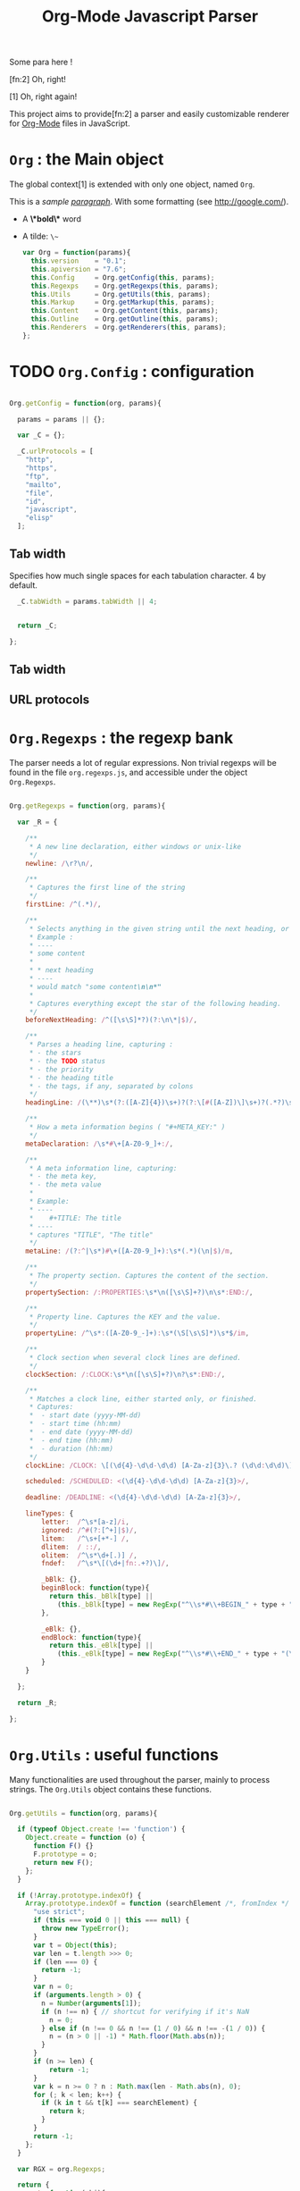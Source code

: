 #+TITLE:     Org-Mode Javascript Parser

  Some para here !

  [fn:2] Oh, right!

  [1] Oh, right again!


  This project aims to provide[fn:2] a parser and easily customizable renderer
  for [[http://orgmode.org/][Org-Mode]] files in JavaScript.

* =Org= : the Main object

  The global context[1] is extended with only one object, named =Org=.

  This is a /sample _paragraph_/. With some formatting (see http://google.com/).
  + A *\*bold\** word
  + A tilde: ~\~~
    #+BEGIN_SRC js
    var Org = function(params){
      this.version    = "0.1";
      this.apiversion = "7.6";
      this.Config     = Org.getConfig(this, params);
      this.Regexps    = Org.getRegexps(this, params);
      this.Utils      = Org.getUtils(this, params);
      this.Markup     = Org.getMarkup(this, params);
      this.Content    = Org.getContent(this, params);
      this.Outline    = Org.getOutline(this, params);
      this.Renderers  = Org.getRenderers(this, params);
    };
    #+END_SRC

* TODO =Org.Config= : configuration
  #+BEGIN_SRC js
  
  Org.getConfig = function(org, params){
  
    params = params || {};
  
    var _C = {};
  
    _C.urlProtocols = [
      "http",
      "https",
      "ftp",
      "mailto",
      "file",
      "id",
      "javascript",
      "elisp"
    ];
  
  #+END_SRC

** Tab width
    Specifies how much single spaces for each tabulation character. 4 by default.
      #+BEGIN_SRC js
        _C.tabWidth = params.tabWidth || 4;
      
      
        return _C;
      
      };
      
      #+END_SRC
** Tab width
** URL protocols



* =Org.Regexps= : the regexp bank

  The parser needs a lot of regular expressions.
  Non trivial regexps will be found in the file =org.regexps.js=,
  and accessible under the object =Org.Regexps=.
    #+BEGIN_SRC js
    
    Org.getRegexps = function(org, params){
    
      var _R = {
    
        /**
         * A new line declaration, either windows or unix-like
         */
        newline: /\r?\n/,
    
        /**
         * Captures the first line of the string
         */
        firstLine: /^(.*)/,
    
        /**
         * Selects anything in the given string until the next heading, or the end.
         * Example :
         * ----
         * some content
         *
         * * next heading
         * ----
         * would match "some content\n\n*"
         *
         * Captures everything except the star of the following heading.
         */
        beforeNextHeading: /^([\s\S]*?)(?:\n\*|$)/,
    
        /**
         * Parses a heading line, capturing :
         * - the stars
         * - the TODO status
         * - the priority
         * - the heading title
         * - the tags, if any, separated by colons
         */
        headingLine: /(\**)\s*(?:([A-Z]{4})\s+)?(?:\[#([A-Z])\]\s+)?(.*?)\s*(?:\s+:([A-Za-z0-9:]+):\s*)?(?:\n|$)/,
    
        /**
         * How a meta information begins ( "#+META_KEY:" )
         */
        metaDeclaration: /\s*#\+[A-Z0-9_]+:/,
    
        /**
         * A meta information line, capturing:
         * - the meta key,
         * - the meta value
         *
         * Example:
         * ----
         *    #+TITLE: The title
         * ----
         * captures "TITLE", "The title"
         */
        metaLine: /(?:^|\s*)#\+([A-Z0-9_]+):\s*(.*)(\n|$)/m,
    
        /**
         * The property section. Captures the content of the section.
         */
        propertySection: /:PROPERTIES:\s*\n([\s\S]+?)\n\s*:END:/,
    
        /**
         * Property line. Captures the KEY and the value.
         */
        propertyLine: /^\s*:([A-Z0-9_-]+):\s*(\S[\s\S]*)\s*$/im,
    
        /**
         * Clock section when several clock lines are defined.
         */
        clockSection: /:CLOCK:\s*\n([\s\S]+?)\n?\s*:END:/,
    
        /**
         * Matches a clock line, either started only, or finished.
         * Captures:
         *  - start date (yyyy-MM-dd)
         *  - start time (hh:mm)
         *  - end date (yyyy-MM-dd)
         *  - end time (hh:mm)
         *  - duration (hh:mm)
         */
        clockLine: /CLOCK: \[(\d{4}-\d\d-\d\d) [A-Za-z]{3}\.? (\d\d:\d\d)\](?:--\[(\d{4}-\d\d-\d\d) [A-Za-z]{3}\.? (\d\d:\d\d)\] =>\s*(-?\d+:\d\d))?/g,
    
        scheduled: /SCHEDULED: <(\d{4}-\d\d-\d\d) [A-Za-z]{3}>/,
    
        deadline: /DEADLINE: <(\d{4}-\d\d-\d\d) [A-Za-z]{3}>/,
    
        lineTypes: {
            letter:  /^\s*[a-z]/i,
            ignored: /^#(?:[^+]|$)/,
            litem:   /^\s+[+*-] /,
            dlitem:  / ::/,
            olitem:  /^\s*\d+[.)] /,
            fndef:   /^\s*\[(\d+|fn:.+?)\]/,
    
            _bBlk: {},
            beginBlock: function(type){
              return this._bBlk[type] ||
                (this._bBlk[type] = new RegExp("^\\s*#\\+BEGIN_" + type + "\\s", "i"));
            },
    
            _eBlk: {},
            endBlock: function(type){
              return this._eBlk[type] ||
                (this._eBlk[type] = new RegExp("^\\s*#\\+END_" + type + "(\\s|$)", "i"));
            }
        }
    
      };
    
      return _R;
    
    };
    
    #+END_SRC

* =Org.Utils= : useful functions

  Many functionalities are used throughout the parser, mainly to process
  strings. The =Org.Utils= object contains these functions.
    #+BEGIN_SRC js
    
    Org.getUtils = function(org, params){
    
      if (typeof Object.create !== 'function') {
        Object.create = function (o) {
          function F() {}
          F.prototype = o;
          return new F();
        };
      }
    
      if (!Array.prototype.indexOf) {
        Array.prototype.indexOf = function (searchElement /*, fromIndex */ ) {
          "use strict";
          if (this === void 0 || this === null) {
            throw new TypeError();
          }
          var t = Object(this);
          var len = t.length >>> 0;
          if (len === 0) {
            return -1;
          }
          var n = 0;
          if (arguments.length > 0) {
            n = Number(arguments[1]);
            if (n !== n) { // shortcut for verifying if it's NaN
              n = 0;
            } else if (n !== 0 && n !== (1 / 0) && n !== -(1 / 0)) {
              n = (n > 0 || -1) * Math.floor(Math.abs(n));
            }
          }
          if (n >= len) {
              return -1;
          }
          var k = n >= 0 ? n : Math.max(len - Math.abs(n), 0);
          for (; k < len; k++) {
            if (k in t && t[k] === searchElement) {
              return k;
            }
          }
          return -1;
        };
      }
    
      var RGX = org.Regexps;
    
      return {
        root: function(obj){
          var result = obj;
          while(result.parent){result = result.parent;}
          return result;
        },
    
        range: function(){
          var from, to, step, args = arguments, result = [], i;
          switch(args.length){
            case 0: return result;
            case 1: from = 0;       to = args[0]; step = to > from ? 1 : -1; break;
            case 2: from = args[0]; to = args[1]; step = to > from ? 1 : -1; break;
            case 3: from = args[0]; to = args[1]; step = args[2];            break;
          }
          if(step === 0){return result;}
          for(i = from; step > 0 ? i < to : i > to ; i += step){
            result.push(i);
          }
          return result;
        },
    
        trim: function(str){
          return str && str.length ? str.replace(/^\s*|\s*$/g, "") : "";
        },
    
        empty: function(o){
          // Valid only for strings and arrays
          return (!(o && o.length));
        },
    
        notEmpty: function(o){
          // Valid only for strings and arrays
          return !this.empty(o);
        },
    
        blank: function(str){
          // Valid only for strings and arrays
          return !str || str == 0;
        },
    
        notBlank: function(str){
          // Valid only for strings and arrays
          return !this.blank(str);
        },
    
        repeat: function(str, times){
          var result = [];
          for(var i=0; i<times; i++){
            result.push(str);
          }
          return result.join('');
        },
    
        each: function(arr, fn){
          var name, length = arr.length, i = 0, isObj = length === undefined;
          if ( isObj ) {
            for ( name in arr ) {
              if ( fn.call( arr[ name ], arr[ name ], name ) === false ) {break;}
            }
          } else {
            if(!length){return;}
            for ( var value = arr[0];
              i < length && fn.call( value, value, i ) !== false;
              value = arr[++i] ) {}
          }
        },
    
        map: function(arr, fn){
          var result = [];
          this.each(arr, function(val, idx){
            var mapped = fn.call(val, val, idx);
            if (mapped !== null){result.push(mapped);}
          });
          return result;
        },
    
        log: function(o){
          if(console && console.log){console.log(o);}
        },
    
        firstLine: function(str){
          var match = RGX.firstLine.exec(str);
          return match ? match[0] : "";
        },
    
        lines: function(str){
          if (!str && str !== ""){return [];}
          return str.split(RGX.newline);
        },
    
        indentLevel: function(str){
          return (/^\s*/).exec(str)[0].length;
        },
    
        randomStr: function(length){
          var str = "";
          var available = "ABCDEFGHIJKLMNOPQRSTUVWXYZabcdefghijklmnopqrstuvwxyz0123456789";
          for( var i=0; i < length; i++ )
              str += available.charAt(Math.floor(Math.random() * available.length));
          return str;
        },
    
        keys: function(obj){
          var result = [];
          this.each(obj, function(v, k){result.push(k);});
          return result;
        },
    
        joinKeys: function(str, obj){
          return this.keys(obj).join(str);
        },
    
        getAbsentToken: function(str, prefix){
          var token, start = prefix + "_";
          if(str.indexOf(start) === -1){return start;}
          token = start + this.randomStr(5);
          while(str.indexOf(token) !== -1){
            token = start + this.randomStr(5);
          }
          return token;
        },
        
        noop: function(){}
    
      };
    
    };
    
    #+END_SRC

* Markup parser

  This file contains the code for the Org-Mode wiki-style markup.
    #+BEGIN_SRC js
    Org.getMarkup = function(org, params){
    
      var _U = org.Utils;
      var _C = org.Config;
    
      var Markup = {};
    
    ///////////////////////////////////////////////////////////////////////////////
    // LINKS
    
      var LinkDefs = (function(){
        var l = 0;
        return {
          HTTP:     {id:++l, re:/^https?:/},
          FTP:      {id:++l, re:/^ftp:/},
          FILE:     {id:++l, re:/^(?:file:|\.{1,2}\/)/},
          MAIL:     {id:++l, re:/^mailto:/},
          ID:       {id:++l, re:/^#/},
          PROTOCOL: {id:++l, re:/:/},
          SEARCH:   {id:++l, re:/.*/}
        };
      }());
    
      var LinkType={};  _U.map(LinkDefs, function(v,k){LinkType[k] = v.id;});
      var LinkTypeArr = _U.map(LinkType, function(v,k){return LinkDefs[k];});
    
      function getLinkType(link){
        var k;
        for(k in LinkTypeArr){
          if(link.url.match(LinkTypeArr[k].re)){return LinkType[k];}
        }
      }
    
      var Link = function(parent, raw, url, desc, token){
        this.nodeType = "Link";
        this.raw = raw;
        this.parent = parent;
        this.url = url;
        this.desc = desc;
        this.token = token;
        this.type = getLinkType(this);
      };
      Markup.Link = Link;
    
      var FootNoteRef = function(parent, raw, name, token){
        this.nodeType = "FootNoteRef";
        this.raw = raw;
        this.parent = parent;
        this.name = name;
        this.token = token;
      };
      Markup.FootNoteRef = FootNoteRef;
    
    ///////////////////////////////////////////////////////////////////////////////
    // TYPO
    
    //   + Allowed pre:      " \t('\"{"
    //   + Allowed post:     "- \t.,:!?;'\")}\\"
    //   + Forbidden border: " \t\r\n,\"'"
    //   + Allowed body:     "."
    // (defcustom org-emphasis-regexp-components
    //   '(" \t('\"{" "- \t.,:!?;'\")}\\" " \t\r\n,\"'" "." 1)
    //   "Components used to build the regular expression for emphasis.
    // This is a list with five entries.  Terminology:  In an emphasis string
    // like \" *strong word* \", we call the initial space PREMATCH, the final
    // space POSTMATCH, the stars MARKERS, \"s\" and \"d\" are BORDER characters
    // and \"trong wor\" is the body.  The different components in this variable
    // specify what is allowed/forbidden in each part:
    // pre          Chars allowed as prematch.  Beginning of line will be allowed too.
    // post         Chars allowed as postmatch.  End of line will be allowed too.
    // border       The chars *forbidden* as border characters.
    // body-regexp  A regexp like \".\" to match a body character.  Don't use
    //              non-shy groups here, and don't allow newline here.
    // newline      The maximum number of newlines allowed in an emphasis exp.
    // Use customize to modify this, or restart Emacs after changing it."
    //   :group 'org-appearance
    //   :set 'org-set-emph-re
    //   :type '(list
    //     (sexp    :tag "Allowed chars in pre      ")
    //     (sexp    :tag "Allowed chars in post     ")
    //     (sexp    :tag "Forbidden chars in border ")
    //     (sexp    :tag "Regexp for body           ")
    //     (integer :tag "number of newlines allowed")
    //     (option (boolean :tag "Please ignore this button"))))
    
      var EmphMarkers = {};
      _U.each("/*~=+_".split(""), function(t){EmphMarkers[t] = {};});
    
      EmphMarkers.getInline = function(token, parent){
        var constr = this[token].constr;
        return new constr(parent);
      };
      EmphMarkers.getRegexpAll = function(){
        // TODO : refactor to :
        //    - take the real pre/post/border char sets in config
        return (/(^(?:.|\n)*?)(([\/*~=+_])([^\s].*?[^\s\\]|[^\s\\])\3)/);        //*/
      };
      Markup.EmphMarkers = EmphMarkers;
    
      function makeInline(constr, parent, food){
        var inline = new constr(parent);
        parent.adopt(inline);
        if(food){inline.consume(food);}
        return inline;
      }
    
      var EmphInline = function(parent){
        this.nodeType = "EmphInline";
        this.parent = parent;
        this.children = [];
      };
      EmphInline.prototype.adopt = function(child){
        this.children.push(child);
        child.parent = this;
      };
      EmphInline.prototype.replaceTokens = function(tokens){
        if(this.children.length){
          _U.each(this.children, function(v){v.replaceTokens(tokens);});
        }
        if(this.content && this.content.length){
          var content = this.content;
          var pipedKeys =  _U.joinKeys("|", tokens);
          if(_U.blank(pipedKeys)){return;}
          var rgx = new RegExp('^((?:.|\n)*?)(' + pipedKeys + ')((?:.|\n)*)$');
          var match, pre, token, rest;
          var inline = new EmphInline(this);
          match = rgx.exec(content);
          while(match){
            pre = match[1]; token = match[2]; rest = match[3];
            if(_U.notBlank(pre)){ makeInline(EmphRaw, inline, pre); }
            inline.adopt(tokens[token]);
            content = rest;
            match = rgx.exec(content);
          }
          if(inline.children.length){
            if(_U.notBlank(rest)){ makeInline(EmphRaw, inline, rest); }
            this.content = "";
            this.adopt(inline);
          }
        }
      };
      EmphInline.prototype.consume = function(content){
        var regexp = EmphMarkers.getRegexpAll();
        var match;
        var rest = content;
        var pre, hasEmph, type, inner, length;
        var raw, sub;
        while((_U.trim(rest).length > 0) && (match = regexp.exec(rest))){
          pre = match[1];
          hasEmph = match[2];
          token = match[3] || "";
          inner = match[4] || "";
          length = pre.length + inner.length + (hasEmph ? 2 : 0);
          if(length === 0){break;}
          rest = rest.substr(length);
          if(_U.notBlank(pre)){ makeInline(EmphRaw, this, pre); }
          if(hasEmph !== void(0)){
            makeInline(EmphMarkers[token].constr, this, inner);
          }
        }
        if(_U.notBlank(rest)){ makeInline(EmphRaw, this, rest); }
      };
      Markup.EmphInline = EmphInline;
    
      var EmphRaw = function(parent){
        EmphInline.call(this, parent);
        this.nodeType = "EmphRaw";
        this.recurse = false;
      };
      EmphRaw.prototype = Object.create(EmphInline.prototype);
      EmphRaw.prototype.consume = function(content){
        this.content = content;
      };
      Markup.EmphRaw = EmphRaw;
    
    
      var EmphItalic = function(parent){
        EmphInline.call(this, parent);
        this.nodeType = "EmphItalic";
        this.recurse = true;
      };
      EmphItalic.prototype = Object.create(EmphInline.prototype);
      EmphMarkers["/"].constr = EmphItalic;
      Markup.EmphItalic = EmphItalic;
    
    
      var EmphBold = function(parent){
        EmphInline.call(this, parent);
        this.nodeType = "EmphBold";
        this.recurse = true;
      };
      EmphBold.prototype = Object.create(EmphInline.prototype);
      EmphMarkers["*"].constr = EmphBold;
      Markup.EmphBold = EmphBold;
    
    
      var EmphUnderline = function(parent){
        EmphInline.call(this, parent);
        this.nodeType = "EmphUnderline";
        this.recurse = true;
      };
      EmphUnderline.prototype = Object.create(EmphInline.prototype);
      EmphMarkers["_"].constr = EmphUnderline;
      Markup.EmphUnderline = EmphUnderline;
    
    
      var EmphStrike = function(parent){
        EmphInline.call(this, parent);
        this.nodeType = "EmphStrike";
        this.recurse = true;
      };
      EmphStrike.prototype = Object.create(EmphInline.prototype);
      EmphMarkers["+"].constr = EmphStrike;
      Markup.EmphStrike = EmphStrike;
    
    
      var EmphCode = function(parent){
        EmphRaw.call(this, parent);
        this.nodeType = "EmphCode";
      };
      EmphCode.prototype = Object.create(EmphRaw.prototype);
      EmphMarkers["="].constr = EmphCode;
      Markup.EmphCode = EmphCode;
    
    
      var EmphVerbatim = function(parent){
        EmphRaw.call(this, parent);
        this.nodeType = "EmphVerbatim";
      };
      EmphVerbatim.prototype = Object.create(EmphRaw.prototype);
      EmphMarkers["~"].constr = EmphVerbatim;
      Markup.EmphVerbatim = EmphVerbatim;
    
    
    ///////////////////////////////////////////////////////////////////////////////
    // PARSE
    
      var _linkTokenId = 0;
    
      Markup.tokenize = function tokenize(parent, str){
        str = "" + (str || "");
        var initStr = str;
    
        var links = {};
        var linkTokenPrefix = uniqToken("LINK");
    
        function uniqToken(p){return _U.getAbsentToken(initStr, p);}
    
    ///////////////////////////////////////////////////////////////////////////////
    //     LINKS
        function linkToken(){return linkTokenPrefix + (++_linkTokenId);}
    
        function linkReplacer(urlIdx, descIdx){
          return function(){
            var t = linkToken();
            var a = arguments;
            links[t] = new Link(parent, a[0], a[urlIdx], a[descIdx], t);
            return t;
          };
        }
    
        // Whole links with URL and description : [[url:...][Desc of the link]]
        var descLinkRegex = /\[\[((?:.|\s)*?)\]\[((?:.|\s)*?)\]\]/gm;
        str = str.replace(descLinkRegex, linkReplacer(1, 2));
    
        // Single links with URL only : [[url:...]]
        var singleLinkRegex = /\[\[((?:.|\s)*?)\]\]/gm;
        str = str.replace(descLinkRegex, linkReplacer(1, 1));
    
        // Treating bare URLs, or URLs without a description attached.
        var urlRegex = new RegExp("(?:" +
                          _C.urlProtocols.join("|") +
                          '):[^\\s),;]+', "gi");
        str = str.replace(urlRegex, linkReplacer(0, 0));
    
    ///////////////////////////////////////////////////////////////////////////////
    //     FOOTNOTES
    
        var refFootnoteRegex = /\[(?:(\d+)|fn:([^:]*)(?::((?:.|\s)+?))?)\]/g;
        str = str.replace(refFootnoteRegex, function(){
          var a = arguments;
          var raw = a[0], name = a[2], def = a[3];
          if(!name){name = a[1];}
          if(!name){name = "anon_" + _U.root(parent).fnNextNum;}
          var t = linkToken();
          var fn = new FootNoteRef(parent, raw, name, t);
          if(def){
            var root = _U.root(parent);
            console.log("FROM MARKUP::::");
            console.log(root);
            var inline = new EmphInline(root);
            inline.consume(def);
            root.addFootnoteDef(inline, name);
          }
          links[t] = fn;
          return t;
        });
    
    // TODO
    
        var iObj = new EmphInline(parent);
        iObj.consume(str);
        iObj.replaceTokens(links);
        return iObj;
      };
    
    
      return Markup;
    
    };
    #+END_SRC


* =Org.Content= : the content parser

  This section describes the parser for the actual content within the sections
  of the =org= file.
    #+BEGIN_SRC js
    
    Org.getContent = function(org, params){
    
      var _U  = org.Utils;
      var _C  = org.Config;
      var OM = org.Markup;
      var _R = org.Regexps;
    
    #+END_SRC
  =Content= is the object returned by this function.
      #+BEGIN_SRC js
        var Content = {};
      
      #+END_SRC
** Types of lines
  =LineDef= is the object containing line definitions. All lines of the =Org= file
  will be treated sequencially, and their type will determine what to do with it.

  Line types are given an =id= property: a number identifying them.
      #+BEGIN_SRC js
        var LineDef = (function(){
          var l = -1;
          return {
            "BLANK":    {id: ++l},
            "IGNORED":  {id: ++l},
            "FNDEF":    {id: ++l},
            "PARA":     {id: ++l},
            "ULITEM":   {id: ++l},
            "OLITEM":   {id: ++l},
            "DLITEM":   {id: ++l},
      
      #+END_SRC
  Some lines start a =BEGIN_/END_= block, their line definition have a =beginEnd=
  property set to =1=.
          #+BEGIN_SRC js
                "VERSE":    {id: ++l, beginEnd:1},
                "QUOTE":    {id: ++l, beginEnd:1},
                "CENTER":   {id: ++l, beginEnd:1},
                "EXAMPLE":  {id: ++l, beginEnd:1},
                "SRC":      {id: ++l, beginEnd:1},
                "HTML":     {id: ++l, beginEnd:1},
                "COMMENT":  {id: ++l, beginEnd:1}
              };
            }());
          
          #+END_SRC
  Now defining different ways to access the line types.
  Defining some other arrangements of the line definitions :
  
  + Simple index : type name => number
      #+BEGIN_SRC js
        var LineType = {};
        _U.each(LineDef, function(v, k){LineType[k] = v.id;});
      
      #+END_SRC
  + Reversed type index : number => type name
      #+BEGIN_SRC js
        var LineTypeArr = [];
        _U.each(LineDef, function(v, k){LineTypeArr[v.id] = k;});
      
      
      #+END_SRC
  + List of names of the blocks in =BEGIN_... / END_...= form
      #+BEGIN_SRC js
        var BeginEndBlocks = {};
        _U.each(LineDef, function(v, k){if(v.beginEnd) BeginEndBlocks[k] = 1;});
      
      
      #+END_SRC
  + Function which determines the type from the given line. A minimal caching system is
    provided, since the function will be called several times for the same line, so
    we keep the result of the last call for a given input.

    The function will only compare the line with regexps.
        #+BEGIN_SRC js
          var lineTypeCache = {line: "", type: LineType.BLANK};
        
          function getLineType(line){
        
            // Caching result...
            if(lineTypeCache.line === line){return lineTypeCache.type;}
            lineTypeCache.line = line;
            function cache(type){
              lineTypeCache.type = type;
              return type;
            }
        
            var RLT = _R.lineTypes;
        
            // First test on a line beginning with a letter,
            // the most common case, to avoid making all the
            // other tests before returning the default.
            if(RLT.letter.exec(line)){
              return cache(LineType.PARA);
            }
            if(_U.blank(line)){
              return cache(LineType.BLANK);
            }
            if(RLT.ignored.exec(line)){
              return cache(LineType.IGNORED);
            }
            // Then test all the other cases
            if(RLT.litem.exec(line)){
              if(RLT.dlitem.exec(line)){
                return cache(LineType.DLITEM);
              }
              return cache(LineType.ULITEM);
            }
            if(RLT.olitem.exec(line)){
              return cache(LineType.OLITEM);
            }
            if(RLT.fndef.exec(line)){
              return cache(LineType.FNDEF);
            }
        
            var k;
            for(k in BeginEndBlocks){
              if(RLT.beginBlock(k).exec(line)){
                return cache(LineType[k]);
              }
            }
            return cache(LineType.PARA);
          }
        
        #+END_SRC
  + Function which determines the level of indentation of a line.
      #+BEGIN_SRC js
        function getLineIndent(line){
          line = line || "";
          var indent = /^\s*/.exec(line)[0];
          var spaces4tabs = _U.repeat(" ", _C.tabWidth);
          indent = indent.replace(/\r/g, spaces4tabs);
          return indent.length;
        }
      
      #+END_SRC
** Blocks
    #+BEGIN_SRC js
      function getNewBlock(line, parent){
        var type = getLineType(line, line);
        var constr = LineDef[LineTypeArr[type]].constr || LineDef.PARA.constr;
        return new constr(parent, line);
      }
    
    #+END_SRC
*** Container block
    This kind of block is abstract: many other blocks inherit from it, and it will not be used as is.

    It provides functionality for blocks which contain other sub-blocks.

    It contains an array of =children=, containing the children blocks.

  #+BEGIN_SRC js
    var ContainerBlock = function(parent){
      this.parent = parent;
      this.nodeType = "ContainerBlock";
      this.isContainer = true;
      this.children = [];
    };
    ContainerBlock.prototype.finalize = function(){};
  
  #+END_SRC

*** Root block
    This block represents the root content under a headline of the document.
    It is the highest container directly under the headline node.
      #+BEGIN_SRC js
        var RootBlock = function(parent){
          ContainerBlock.call(this, parent);
          this.nodeType = "RootBlock";
        };
        Content.RootBlock = RootBlock;
        RootBlock.prototype = Object.create(ContainerBlock.prototype);
      
        RootBlock.prototype.accept  = function(line){return true;};
        RootBlock.prototype.consume = function(line){
          var block = getNewBlock(line, this);
          this.children.push(block);
          return block.consume(line);
        };
      
        ////////////////////////////////////////////////////////////////////////////////
        //  CONTENTBLOCK
        var ContentBlock = function(parent){
          this.parent = parent;
          this.nodeType = "ContentBlock";
          this.isContent = true;
          this.lines = [];
        };
        ContentBlock.prototype.finalize = function(){};
      
        ////////////////////////////////////////////////////////////////////////////////
        //  CONTENTMARKUPBLOCK
        var ContentMarkupBlock = function(parent){
          ContentBlock.call(this, parent);
          this.nodeType = "ContentMarkupBlock";
          this.hasMarkup = true;
          this.children = [];
        };
        ContentMarkupBlock.prototype.finalize = function(){
          var content = this.lines.join("\n");
          var inline = OM.tokenize(this, content);
          this.children.push(inline);
        };
      
        ////////////////////////////////////////////////////////////////////////////////
        //  PARABLOCK
        var ParaBlock = function(parent){
          ContentMarkupBlock.call(this, parent);
          this.nodeType = "ParaBlock";
          this.indent = parent.indent || 0;
        };
        LineDef.PARA.constr = Content.ParaBlock = ParaBlock;
        ParaBlock.prototype = Object.create(ContentMarkupBlock.prototype);
        ParaBlock.prototype.accept = function(line){
          var indent;
          var type = getLineType(line);
          if(type === LineType.BLANK){
            if(this.ended){return true;}
            this.ended = true; return true;
          }
          if(type !== LineType.PARA){return false;}
          if(this.ended){return false;}
      
          if(this.indent === 0){return true;}
          indent = getLineIndent(line);
          if(indent <= this.indent){
            return false;
          }
          return true;
        };
      
        ParaBlock.prototype.consume = function(line){
          var type = getLineType(line);
          if(type !== LineType.IGNORED){
            this.lines.push(line);
          }
          return this;
        };
      
      
        ////////////////////////////////////////////////////////////////////////////////
        //  FNDEFBLOCK
        var FndefBlock = function(parent){
          ContentMarkupBlock.call(this, parent);
          this.nodeType = "FndefBlock";
          this.indent = parent.indent || 0;
          this.firstline = true;
        };
        LineDef.FNDEF.constr = Content.FndefBlock = FndefBlock;
        FndefBlock.prototype = Object.create(ContentMarkupBlock.prototype);
      
        FndefBlock.prototype.accept = function(line){
          var indent;
          var type = getLineType(line);
          if(type === LineType.FNDEF){
            if(this.ended){return false;}
            return true;
          }
          if(type === LineType.BLANK){
            if(this.ended){ return true; }
            this.ended = true; return true;
          }
          if(this.ended){ return false; }
          return true;
        };
      
        FndefBlock.prototype.consume = function(line){
          var type = getLineType(line);
          if(this.firstline){
            this.name = /^\s*\[(.*?)\]/.exec(line)[1].replace(/^fn:/, '');
            this.firstline = false;
          }
          if(type !== LineType.IGNORED){
            this.lines.push(line);
          }
          return this;
        };
      
        FndefBlock.prototype.finalize = function(line){
          var root = _U.root(this);
          var content = this.lines.join("\n");
          content = content.replace(/^(\s*)\[.*?\]/, "$1");
          var inline = OM.tokenize(this, content);
          root.addFootnoteDef(inline, this.name);
        };
      
        ////////////////////////////////////////////////////////////////////////////////
        //  BEGINENDBLOCK
        var BeginEndBlock = function(parent, line, type){
          ContentBlock.call(this, parent);
          this.nodeType = "BeginEndBlock";
          this.indent = getLineIndent(line);
          this.ended = false;
          this.beginre = _R.lineTypes.beginBlock(type);
          this.endre   = _R.lineTypes.endBlock(type);
        };
        BeginEndBlock.prototype = Object.create(ContentBlock.prototype);
        BeginEndBlock.prototype.accept      = function(line){return !this.ended;};
        BeginEndBlock.prototype.treatBegin  = function(line){};
        BeginEndBlock.prototype.consume     = function(line){
          if(this.beginre.exec(line)){ this.treatBegin(line); }
          else if(this.endre.exec(line)){ this.ended = true; }
          else {
            if(this.verbatim){
              this.lines.push(line);
            } else {
              var type = getLineType(line);
              if(type !== LineType.IGNORED){
                this.lines.push(line);
              }
            }
          }
          return this;
        };
      
        ////////////////////////////////////////////////////////////////////////////////
        //  VERSEBLOCK
        var VerseBlock = function(parent, line){
          ContentMarkupBlock.call(this, parent);
          BeginEndBlock.call(this, parent, line, "VERSE");
          this.nodeType = "VerseBlock";
        };
        LineDef.VERSE.constr = Content.VerseBlock = VerseBlock;
        VerseBlock.prototype = Object.create(BeginEndBlock.prototype);
        VerseBlock.prototype.finalize = ContentMarkupBlock.finalize;
      
        ////////////////////////////////////////////////////////////////////////////////
        //  QUOTEBLOCK
        var QuoteBlock = function(parent, line){
          ContentMarkupBlock.call(this, parent);
          BeginEndBlock.call(this, parent, line, "QUOTE");
          this.nodeType = "QuoteBlock";
        };
        LineDef.QUOTE.constr = Content.QuoteBlock = QuoteBlock;
        QuoteBlock.prototype = Object.create(BeginEndBlock.prototype);
        QuoteBlock.prototype.finalize = ContentMarkupBlock.finalize;
      
        ////////////////////////////////////////////////////////////////////////////////
        //  CENTERBLOCK
        var CenterBlock = function(parent, line){
          ContentMarkupBlock.call(this, parent);
          BeginEndBlock.call(this, parent, line, "CENTER");
          this.nodeType = "CenterBlock";
        };
        LineDef.CENTER.constr = Content.CenterBlock = CenterBlock;
        CenterBlock.prototype = Object.create(BeginEndBlock.prototype);
        CenterBlock.prototype.finalize = ContentMarkupBlock.finalize;
      
        ////////////////////////////////////////////////////////////////////////////////
        //  EXAMPLEBLOCK
        var ExampleBlock = function(parent, line){
          BeginEndBlock.call(this, parent, line, "EXAMPLE");
          this.nodeType = "ExampleBlock";
          this.verbatim = true;
        };
        LineDef.EXAMPLE.constr = Content.ExampleBlock = ExampleBlock;
        ExampleBlock.prototype = Object.create(BeginEndBlock.prototype);
      
        ////////////////////////////////////////////////////////////////////////////////
        //  SRCBLOCK
        var SrcBlock = function(parent, line){
          BeginEndBlock.call(this, parent, line, "SRC");
          this.nodeType = "SrcBlock";
          this.verbatim = true;
          var match = /BEGIN_SRC\s+([a-z-]+)(?:\s*|$)/i.exec(line);
          this.language = match ? match[1] : null;
        };
        LineDef.SRC.constr = Content.SrcBlock = SrcBlock;
        SrcBlock.prototype = Object.create(BeginEndBlock.prototype);
      
        ////////////////////////////////////////////////////////////////////////////////
        //  HTMLBLOCK
        var HtmlBlock = function(parent, line){
          BeginEndBlock.call(this, parent, line, "HTML");
          this.nodeType = "HtmlBlock";
          this.verbatim = true;
        };
        LineDef.HTML.constr = Content.HtmlBlock = HtmlBlock;
        HtmlBlock.prototype = Object.create(BeginEndBlock.prototype);
      
        ////////////////////////////////////////////////////////////////////////////////
        //  COMMENTBLOCK
        var CommentBlock = function(parent, line){
          BeginEndBlock.call(this, parent, line, "COMMENT");
          this.nodeType = "CommentBlock";
          this.verbatim = true;
        };
        LineDef.COMMENT.constr = Content.CommentBlock = CommentBlock;
        CommentBlock.prototype = Object.create(BeginEndBlock.prototype);
      
      
        ////////////////////////////////////////////////////////////////////////////////
        //  ULISTBLOCK
        var UlistBlock = function(parent, line){
          ContainerBlock.call(this, parent);
          this.nodeType = "UlistBlock";
          this.indent = getLineIndent(line);
        };
        LineDef.ULITEM.constr = Content.UlistBlock = UlistBlock;
        UlistBlock.prototype = Object.create(ContainerBlock.prototype);
      
        UlistBlock.prototype.accept  = function(line){
          return getLineType(line) === LineType.ULITEM &&
            getLineIndent(line) === this.indent;
        };
      
        UlistBlock.prototype.consume = function(line){
          var item = new UlistItemBlock(this, line);
          this.children.push(item);
          return item.consume(line);
        };
      
        ////////////////////////////////////////////////////////////////////////////////
        //  OLISTBLOCK
        var OlistBlock = function(parent, line){
          ContainerBlock.call(this, parent);
          this.nodeType = "OlistBlock";
          this.indent = getLineIndent(line);
          var match = /^\s*\d+[.)]\s+\[@(\d+)\]/.exec(line);
          this.start = match ? +(match[1]) : 1;
        };
        LineDef.OLITEM.constr = Content.OlistBlock = OlistBlock;
        OlistBlock.prototype = Object.create(ContainerBlock.prototype);
      
        OlistBlock.prototype.accept  = function(line){
          return getLineType(line) === LineType.OLITEM &&
            getLineIndent(line) === this.indent;
        };
      
        OlistBlock.prototype.consume = function(line){
          var item = new OlistItemBlock(this, line);
          this.children.push(item);
          return item.consume(line);
        };
      
        ////////////////////////////////////////////////////////////////////////////////
        //  DLISTBLOCK
        var DlistBlock = function(parent, line){
          ContainerBlock.call(this, parent);
          this.nodeType = "DlistBlock";
          this.indent = getLineIndent(line);
        };
        LineDef.DLITEM.constr = Content.DlistBlock = DlistBlock;
        DlistBlock.prototype = Object.create(ContainerBlock.prototype);
      
        DlistBlock.prototype.accept  = function(line){
          return getLineType(line) === LineType.DLITEM &&
            getLineIndent(line) === this.indent;
        };
      
        DlistBlock.prototype.consume = function(line){
          var item = new DlistItemBlock(this, line);
          this.children.push(item);
          return item.consume(line);
        };
      
        ////////////////////////////////////////////////////////////////////////////////
        //  LISTITEMBLOCK
        var ListItemBlock = function(parent, line){
          ContainerBlock.call(this, parent);
          this.nodeType = "ListItemBlock";
          this.indent = parent.indent;
        };
        ListItemBlock.prototype = Object.create(ContainerBlock.prototype);
      
        ListItemBlock.prototype.accept  = function(line){
          var isMoreIndented = getLineIndent(line) > this.indent;
          return isMoreIndented;
        };
      
        ListItemBlock.prototype.consume = function(line){
          var block;
          if(this.children.length === 0){
            line = this.preprocess(line);
          }
          block = getNewBlock(line, this);
          this.children.push(block);
          return block.consume(line);
        };
      
        ////////////////////////////////////////////////////////////////////////////////
        //  ULISTITEMBLOCK
        var UlistItemBlock = function(parent, line){
          ListItemBlock.call(this, parent, line);
          this.nodeType = "UlistItemBlock";
        };
        Content.UlistItemBlock = UlistItemBlock;
      
        UlistItemBlock.prototype = Object.create(ListItemBlock.prototype);
        UlistItemBlock.prototype.preprocess = function(line){
          return line.replace(/^(\s*)[+*-] /, "$1  ");
        };
      
      
        ////////////////////////////////////////////////////////////////////////////////
        //  OLISTITEMBLOCK
        var OlistItemBlock = function(parent, line){
          ListItemBlock.call(this, parent, line);
          this.nodeType = "OlistItemBlock";
          var match = /^\s*(\d+)[.)] /.exec(line);
          this.number = match ? +(match[1]) : 1;
        };
        Content.OlistItemBlock = OlistItemBlock;
      
        OlistItemBlock.prototype = Object.create(ListItemBlock.prototype);
        OlistItemBlock.prototype.preprocess = function(line){
          return line.replace(/^(\s+)\d+[.)](?:\s+\[@\d+\])? /, "$1  ");
        };
      
        ////////////////////////////////////////////////////////////////////////////////
        //  DLISTITEMBLOCK
        var DlistItemBlock = function(parent, line){
          ListItemBlock.call(this, parent,line);
          this.nodeType = "DlistItemBlock";
          var title = (/^\s*[+*-] (.*) ::/).exec(line)[1];
          this.titleInline = OM.tokenize(this, title);
        };
        Content.DlistItemBlock = DlistItemBlock;
      
        DlistItemBlock.prototype = Object.create(ListItemBlock.prototype);
        DlistItemBlock.prototype.preprocess = function(line){
          return line.replace(/^(\s*)[+*-]\s+.*? ::/, "$1  ");
        };
      
        ////////////////////////////////////////////////////////////////////////////////
        //       PARSECONTENT
        Content.parse = function(parent, lines){
          var root = new RootBlock(parent);
          var current = root;
          var line = lines.shift();
          // Ignore first blank lines...
          while(line !== undefined && getLineType(line) === LineType.BLANK){
            line = lines.shift();
          }
          while(line !== undefined){
            while(current){
              if(current.accept(line)){
                current = current.consume(line);
                break;
              } else {
                current.finalize();
                current = current.parent;
              }
            }
            line = lines.shift();
          }
          if(current){current.finalize();}
          return root;
        };
      
        return Content;
      
      };
      
      #+END_SRC


* =Org.Outline= : the outline/headlines parser

  This section describes the outline parser.
    #+BEGIN_SRC js
    
    Org.getOutline = function(org, params){
    
      var RGX = org.Regexps;
      var OC = org.Content;
      var _U = org.Utils;
    
      /////////////////////////////////////////////////////////////////////////////
      // NODE : corresponds to a line starting with stars "*** ..."
    
      var Node = function(whole, params){
        params          = params || {};
        
        this.nodeType = "Node";
    
        this.docid      = params.docid;
        this.parent     = params.parent;
        this.children   = params.children || [];
        
        this.whole      = whole;
        this.parser     = new NodeParser(this.whole);
        this.heading    = this.parser.getHeading();
        this.level      = params.level || (this.heading.getStars() || "").length;
        
        this.properties = this.parser.getProperties();
        this.meta       = this.parser.getMeta();
        this.content    = this.parser.getContent();
    
      };
    
      Node.prototype = {
        parseContent: function(){
          var lines = _U.lines(this.content);
          this.contentNode = OC.parse(this, lines);
        },
    
        siblings: function(){
          return this.parent ? this.parent.children : [];
        },
    
        // Computes the ID of this node
        id: function(){
          if (!this.parent){
            return this.docid || "doc#" + (Node.tocnum++) + "/";
          }
          return this.parent.id() + "" + this.siblings().indexOf(this) + "/";
        },
    
        addFootnoteDef: function(inline, name){
          if(this.fnByName === void(0)){
            this.fnByName    = {};
            this.fnNameByNum = [];
            this.fnNextNum   = 1;
          }
          if(!name){name = "" + this.fnNextNum;}
          if(this.fnByName[name]){
            this.fnByName[name].inline = inline;
            return this.fnNextNum;
          }
          else {
            this.fnByName[name] = {"inline": inline, "num": this.fnNextNum, "name": name};
            this.fnNameByNum[this.fnNextNum] = name;
            this.fnNextNum = this.fnNextNum + 1;
            return this.fnNextNum - 1;
          }
        }
      };
    
      /**
       * Counting the documents generated in this page.
       * Helps to generate an ID for the nodes
       * when no docid is given in the root node.
       */
      Node.tocnum = 0;
    
      /////////////////////////////////////////////////////////////////////////////
      // PARSING
    
      /**
       * Headline embeds the parsing of a heading line.
       */
      var Headline = function(txt){
        this.nodeType = "Headline";
        this.repr = _U.trim(txt);
        this.match = RGX.headingLine.exec(this.repr) || [];
      };
    
      Headline.prototype = {
        getStars: function(){
          return this.match[1];
        },
        getTodo: function(){
          return this.match[2];
        },
        getPriority: function(){
          return this.match[3];
        },
        getTitle: function(){
          return this.match[4] || "";
        },
        getTags: function(){
          var tags = this.match[5];
          return tags ? tags.split(":") : [];
        }
      };
    
      /**
       * Parsing a whole section
       */
      var NodeParser = function(txt){
        this.content = txt;
      };
    
      NodeParser.prototype = {
        /**
         * Returns the heading object for this node
         */
        getHeading: function(){
          if(this.heading){return this.heading;}
          var firstLine = _U.firstLine(this.content);
          this.heading  = new Headline(firstLine);
          return this.heading;
        },
    
        /**
         * Returns the map of headers (defined by "#+META: ..." line definitions)
         */
        getMeta: function(){
          if(this.meta){return this.meta;}
          var content = this.content;
          if(this.level > 0){content = content.replace(RGX.headingLine, "\n");}
          var meta = this.parseHeaders(content);
          this.meta = meta;
          return this.meta;
        },
    
        /**
         * Returns the properties as defined in the :PROPERTIES: field
         */
        getProperties: function(){
          if(this.props){return this.props;}
          var content = this.content;
          content = content.replace(RGX.headingLine, "\n");
          var subHeadingStars = "\n" + this.getHeading().getStars() + "*";
          content = content.split(subHeadingStars)[0];
          var props = this.props = {};
          var propMatch = RGX.propertySection.exec(content);
          if(!propMatch){return this.props;}
          var propLines = _U.lines(propMatch[1]);
          _U.each(propLines, function(line, idx){
            var match = RGX.propertyLine.exec(line);
            if(!match){return 1;} // continue
            // Properties may be defined on several lines ; concatenate the values if needed
            props[match[1]] = props[match[1]] ? props[match[1]] + " " + match[2] : match[2];
          });
          this.props = props;
          return this.props;
        },
    
        /**
         * Returns the whole content without the heading nor the subitems
         */
        getItem: function(){
          if(this.item){return this.item;}
          var content = this.content;
          content = content.replace(RGX.headingLine, "\n");
          var subHeadingStars = "\n" + this.getHeading().getStars() + "*";
          //_U.log(subHeadingStars);
          content = content.split(subHeadingStars)[0];
          this.item = content;
          return content;
        },
    
        /**
         * Returns the content only : no heading, no properties, no subitems, no clock, etc.
         */
        getContent: function(){
          if(this.text){return this.text;}
          var content = this.getItem();
          content = this.removeHeaders(content);
          content = content.replace(RGX.propertySection, "");
          content = content.replace(RGX.scheduled, "");
          content = content.replace(RGX.deadline, "");
          content = content.replace(RGX.clockSection, "");
          content = content.replace(RGX.clockLine, "");
          this.text = content;
          return content;
        },
    
        /**
         * Extracts all the ""#+HEADER: Content" lines
         * at the beginning of the given text, and returns a map
         * of HEADER => Content
         */
        parseHeaders: function(txt){
          var result = {};
          var lines = txt.split(RGX.newline);
          _U.each(lines, function(line, idx){
            if(_U.blank(line)){return true;}
            if(!line.match(RGX.metaDeclaration)){return false;} // we went ahead the headers : break the loop
            var match = RGX.metaLine.exec(line);
            if (match){
              if(result[match[1]]){
                result[match[1]] = result[match[1]] + "\n" + match[2];
              } else {
                result[match[1]] = match[2];
              }
            }
            return true;
          });
          // _U.log(result);
          return result;
        },
        /**
         * Returns the given text without the "#+HEADER: Content" lines at the beginning
         */
        removeHeaders: function(txt){
          var result = "";
          var lines  = txt.split(RGX.newline);
          var header = true;
          _U.each(lines, function(line, idx){
            if(header && _U.blank(line)){return;}
            if(header && line.match(RGX.metaDeclaration)){return;}
            header = false;
            result += "\n" + line;
          });
          return result;
        }
      };
    
      /**
       * General purpose parser.
       */
      var Parser = function(txt){
        this.txt = txt;
      };
      Parser.prototype = {
        /**
         * Creates a list of all the org-node contents
         */
        nodeTextList: function(text){
          var content = text;
          return _U.map(
            content.split(/^\*/m),
            function(t, idx){
              return idx === 0 ? "\n" + t : "*" + t;
            }
          );
        },
    
        /**
         * Creates a list of all the org-node contents
         */
        nodeList: function(text){
          return _U.map( this.nodeTextList(text) ,
            function(t, idx){ return new Node(t); }
          );
        },
    
        buildTree: function(){
          var nodes  = this.nodeList(this.txt);
          var root   = nodes[0];
          var length = nodes.length;
          var done, i, j, level;
          for(i = 1; i < length ; i++){
            level = nodes[i].level;
            done  = false;
            j     = i;
            while(!done){
              j = j - 1;
              if(j < 0){break;}
              if(nodes[j].level < level){
                nodes[i].parent = nodes[j];
                nodes[j].children.push(nodes[i]);
                done = true;
              }
            }
          }
          for(i = 0; i < length ; i++){
            nodes[i].parseContent();
          }
          return root;
        }
      };
    
      return {
        Node:       Node,
        Headline:   Headline,
        Parser:     Parser,
        NodeParser: NodeParser,
        parse:      function(txt){
          var parser = new Parser(txt);
          return parser.buildTree();
        }
      };
    
    };
    
    #+END_SRC

* Default Rendering

  This section provides a default HTML renderer for the parsed tree.

  It is intended to provide an example of how to attach rendering
  functions to the =Outline.Node='s and the different
  =Content.Block='s prototypes.

** Initialisations
    Working in the context of the =Org= object. We will need, as
    usual, some shortcuts to the =Utils=, and to =Org.Content= and
    =Org.Outline=.
      #+BEGIN_SRC js
      
      Org.getRenderers = function(org){
        var OC = org.Content;
        var OM = org.Markup;
        var OO = org.Outline;
        var _U = org.Utils;
      
        var DefaultHTMLRenderer = function(){
          return {
      
      #+END_SRC
*** renderChildren                                                 :function:
     + Purpose :: provides a utility function to render all the
                  children of a =Node= or a =Block=.
     + Arguments :: none
     + Usage :: must be called with =.call(obj)= to provide the value
                for =this=. =this= must have an enumerable =children=
                property.
                  #+BEGIN_SRC js
                        renderChildren: function(n){
                          var i, out = "";
                          for(i in n.children){
                            out += this.render(n.children[i]);
                          }
                          return out;
                        },
                  
                        render: function(n){
                          var type = n.nodeType;
                          var renderFn = this[type];
                          if(!renderFn){
                            _U.log("Not found render fn:");
                            _U.log(n);
                            renderFn = _U.noop;
                          }
                          return renderFn(n, this);
                        },
                  
                  #+END_SRC
** Utility functions
*** escapeHtml(str)                                                :function:
     + Purpose :: The =escapeHtml= function escapes the forbidden
                  characters in HTML/XML: =&=, =>=, =<=, ='= and ="=,
                  which are all translated to their corresponding
                  entity.
     + Arguments ::
       + =str= :: any value, converted into a string at the beginning
                  of the function.
                    #+BEGIN_SRC js
                          escapeHtml: function(str){
                            str = "" + str;
                            str = str.replace(/&/g, "&amp;");
                            str = str.replace(/>/g, "&gt;");
                            str = str.replace(/</g, "&lt;");
                            str = str.replace(/'/g, "&apos;");
                            str = str.replace(/"/g, "&quot;");
                            return str;
                          },
                    
                          unBackslash: function(str){
                            str = "" + str;
                            str = str.replace(/\\\\/g, "<br/>");
                            str = str.replace(/\\ /g, "&nbsp;");
                            str = str.replace(/\\(.)/g, "$1");
                            str = str.replace(/\s--\s/g, " &#151; ");
                            return str;
                          },
                    
                          htmlize: function(str, r){
                            return r.unBackslash(r.escapeHtml(str));
                          },
                    
                          typo: function(str){
                            str = "" + str;
                            str = str.replace(/\s*(,|\.|\)|\])\s*/g, "$1 ");
                            str = str.replace(/\s*(\(|\[)\s*/g, " $1");
                            str = str.replace(/\s*(;|!|\?|:)\s+/g, "&nbsp;$1 ");
                            str = str.replace(/\s*(«)\s*/g, " $1&nbsp;");
                            str = str.replace(/\s*(»)\s*/g, "&nbsp;$1 ");
                            return str;
                          },
                    
                          EmphInline: function(n, r){
                            return r.renderChildren(n);
                          },
                    
                          EmphRaw: function(n, r){
                            if(n.children.length){
                              return r.renderChildren(n);
                            }
                            return "<span class='org-inline-raw'>" +
                                    r.typo(r.htmlize(n.content, r)) + "</span>";
                          },
                    
                          EmphCode: function(n, r){
                            return "<code class='org-inline-code'>" +
                                    r.htmlize(n.content, r) + "</code>";
                          },
                          
                          EmphVerbatim: function(n, r){
                            return "<samp class='org-inline-samp'>" +
                                    r.htmlize(n.content, r) + "</samp>";
                          },
                    
                          EmphItalic: function(n, r){
                            return "<em class='org-inline-italic'>" +
                                    r.renderChildren(n) + "</em>";
                          },
                    
                          EmphBold: function(n, r){
                            return "<strong class='org-inline-bold'>" +
                                    r.renderChildren(n) + "</strong>";
                          },
                    
                          EmphUnderline: function(n, r){
                            return "<u class='org-inline-underline'>" +
                                    r.renderChildren(n) + "</u>";
                          },
                    
                          EmphStrike: function(n, r){
                            return "<del class='org-inline-strike'>" +
                                    r.renderChildren(n) + "</del>";
                          },
                    
                          Link: function(n, r){
                            return "<a class='org-inline-link' href='" + n.url + "'>" +
                                    r.htmlize(n.desc, r) + "</a>";
                          },
                    
                          FootNoteRef: function(n, r){
                            var root = _U.root(n);
                            var footnote = root.fnByName[n.name];
                            var num = 0;
                            if(footnote){num = footnote.num;}
                            return "<a name='fnref_" + n.name + "'/>" +
                                    "<a class='org-inline-fnref' href='#fndef_" + n.name + "'><sup>" +
                                    num + "</sup></a>";
                          },
                    
                    #+END_SRC
** Rendering blocks
   This sections contains the code for the different types of
   instanciable blocks defined in

   We will attach a, until now undefined, =render= property to these
   block prototypes. None of these function take any argument, all
   the information they need being in the block object they will act
   upon through the =this= value.

   The container blocks (those whose constructor calls the
   =ContainerBlock= constructor) all use the =renderChildren=
   function.

   The content blocks (those whose constructor calls the
   =ContentBlock= constructor) should use their =this.lines=
   array.

*** Rendering =RootBlock=
     =RootBlock=s are rendered with a =div= tag, with class
     =org_content=.
       #+BEGIN_SRC js
             RootBlock: function(n, r){
               var out = "<div class='org_content'>\n";
               out += r.renderChildren(n);
               out += "</div>\n";
               return out;
             },
       
       #+END_SRC
*** Rendering =UlistBlock=
     =UlistBlock=s are rendered with a simple =ul= tag.
       #+BEGIN_SRC js
             UlistBlock: function(n, r){
               var out = "<ul>\n";
               out += r.renderChildren(n);
               out += "</ul>\n";
               return out;
             },
       
       #+END_SRC
*** Rendering =OlistBlock=
     =OlistBlock=s are rendered with a simple =ol= tag.

     If the block has a =start= property different from =1=, it is
     inserted in the =start= attribute of the tag.
       #+BEGIN_SRC js
             OlistBlock: function(n, r){
               var s = n.start;
               var out = "<ol" + (s === 1 ? ">\n" : " start='" + r.escapeHtml(s) + "'>\n");
               out += r.renderChildren(n);
               out += "</ol>\n";
               return out;
             },
       
       #+END_SRC
*** Rendering =DlistBlock=
     =DlistBlock=s are rendered with a =dl= tag.

     =DlistItemBlock=s will have to use =dt=/=dd= structure
     accordingly.
       #+BEGIN_SRC js
             DlistBlock: function(n, r){
               var out = "<dl>\n";
               out += r.renderChildren(n);
               out += "</dl>\n";
               return out;
             },
       
       #+END_SRC
*** Rendering =UlistItemBlock= and =OlistItemBlocks=
     =UlistItemBlock=s and =0listItemBlocks= are rendered with a
     #simple =li= tag.
       #+BEGIN_SRC js
             UlistItemBlock: function(n, r){
               var out = "<li>\n";
               out += r.renderChildren(n);
               out += "</li>\n";
               return out;
             },
       
             OlistItemBlock: function(n, r){
               var out = "<li>\n";
               out += r.renderChildren(n);
               out += "</li>\n";
               return out;
             },
       
       #+END_SRC
*** Rendering =DlistItemBlock=
     =DlistItemBlock=s are rendered with a =dt=/=dl= tag structure.

     The content of the =dt= is the =title= attribute of the block.

     The content of the =dd= is the rendering of this block's children.
       #+BEGIN_SRC js
             DlistItemBlock: function(n, r){
               var out = "<dt>" + r.render(n.titleInline) + "</dt>\n<dd>\n";
               out += r.renderChildren(n);
               out += "</dd>\n";
               return out;
             },
       
       #+END_SRC
*** Rendering =ParaBlock=
     =ParaBlock=s are rendered with a =p= tag.

     The content of the tag is the concatenation of this block's
     =this.lines=, passed to the =renderMarkup= function.
       #+BEGIN_SRC js
             ParaBlock: function(n, r){
               return "<p>\n" + r.renderChildren(n) + "</p>\n";
             },
       
       #+END_SRC
*** Rendering =VerseBlock=
     =VerseBlock=s are rendered with a =p= tag, with class
     =verse=.

     All spaces are converted to unbreakable spaces.

     All new lines are replaced by a =br= tag.
       #+BEGIN_SRC js
             VerseBlock: function(n, r){
               var out = "<p class='verse'>\n" + r.renderChildren(n) + "</p>\n";
               out = out.replace(/ /g, "&nbsp;");
               return out;
             },
       
       #+END_SRC
*** Rendering =QuoteBlock=
     =QuoteBlock=s are rendered with a =blockquote= tag.

     If the quote contains an author declaration (after a double dash),
     this declaration is put on a new line.
       #+BEGIN_SRC js
             QuoteBlock: function(n, r){
               var out = "<blockquote>\n" + r.renderChildren(n) + "</blockquote>\n";
               return out;
             },
       
       #+END_SRC
*** Rendering =CenterBlock=
     =CenterBlock=s are rendered with a simple =center= tag.
       #+BEGIN_SRC js
             CenterBlock: function(n, r){
               return "<center>\n" + r.renderChildren(n) + "</center>\n";
             },
       
       #+END_SRC
*** Rendering =ExampleBlock=
     =ExampleBlock=s are rendered with a simple =pre= tag.

     The content is not processed with the =renderMarkup= function, only
     with the =escapeHtml= function.
       #+BEGIN_SRC js
             ExampleBlock: function(n, r){
               var content = n.lines.join("\n") + "\n";
               var markup = r.escapeHtml(content);
               var out = "<pre>\n" + markup + "</pre>\n";
               return out;
             },
       
       #+END_SRC
*** Rendering =SrcBlock=
     =SrcBlock=s are rendered with a =pre.src= tag with a =code= tag within.
     The =code= tag may have a class attribute if the language of the
     block is known. In case there is, the class would take the language
     identifier.

     The content is not processed with the =renderMarkup= function, only
     with the =escapeHtml= function.
       #+BEGIN_SRC js
             SrcBlock: function(n, r){
               var content = n.lines.join("\n") + "\n";
               var markup = r.escapeHtml(content);
               var l = n.language;
               var out = "<pre class='src'><code" +
                         ( l ? " class='" + l + "'>":">") +
                         markup + "</code></pre>\n";
               return out;
             },
       
       #+END_SRC
*** Rendering =HtmlBlock=
     =HtmlBlock=s are rendered by simply outputting the HTML content
     verbatim, with no modification whatsoever.
       #+BEGIN_SRC js
             HtmlBlock: function(n, r){
               var out = n.lines.join("\n") + "\n";
               return out;
             },
       
       #+END_SRC
*** Rendering =CommentBlock=
     =CommentBlock=s are ignored.
       #+BEGIN_SRC js
             FndefBlock: function(n, r){
               return "";
             },
       
             CommentBlock : function(n, r){
               return "";
             },
       
       
       #+END_SRC
** Rendering headlines

    Here we render headlines, represented by =Outline.Node= objects.

    A =section= tag is used, with class orgnode, and a level.
    The =id= attribute is the computed id corresponding to a unique TOC
    identifier.

    The title is in a =div.title= element. Each tag is represented at the
    end of this element by a =span.tag= element.

    The content of the node (the RootBlock associated to this headline)
    is rendered.

    Then the subheadlines are rendered using the =renderChildren= function.
      #+BEGIN_SRC js
            Node: function(n, r){
              var headline = n.level === 0 ? n.meta["TITLE"] : n.heading.getTitle();
              var headInline = r.render(OM.tokenize(n, headline));
      
              var html = "<section id='%ID%' class='orgnode level-%LEVEL%'>";
              html = html.replace(/%ID%/, n.id());
              html = html.replace(/%LEVEL%/, n.level);
      
              var title = "<div class='title'>%HEADLINE%%TAGS%</div>";
              title = title.replace(/%HEADLINE%/, headInline);
              var tags = "";
              _U.each(n.heading.getTags(), function(tag, idx){
                if(tag.length){
                  tags += " <span class='tag'>" + tag + "</span>";
                }
              });
              title = title.replace(/%TAGS%/, tags);
      
              html += title;
      
              var contentHtml = r.render(n.contentNode);
              html += contentHtml;
      
              var childrenHtml = r.renderChildren(n);
              html += childrenHtml;
      
              if(_U.notEmpty(n.fnNameByNum)){
                var root = n;
                html += "<section class='org-footnotes'><title>Notes</title>";
                _U.each(root.fnNameByNum, function(name, idx){
                  if(!name){return;}
                  var fn = root.fnByName[name];
                  var inline = fn.inline;
                  var num = fn.num;
                  html += "<p class='org-footnote'><a name='fndef_" + name + "'/>" +
                      "<a class='org-inline-fnref' href='#fnref_" + name + "'><sup>" +
                      num + "</sup></a>&nbsp;:&nbsp;<span id='fndef_" + name+ "'>" +
                      r.render(inline) + "</span></p>";
                });
                html += "</section>";
              }
      
              html += "</section>";
              return html;
            }
          };
        };
      
      
        return {
          html: DefaultHTMLRenderer
        };
      };
      
      #+END_SRC
** Conclusion

    This is the end of the function creating the default renderer.

* TODO =Org.API= : API


